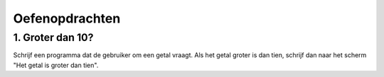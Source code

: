 Oefenopdrachten
:::::::::::::::

1. Groter dan 10?
-----------------

Schrijf een programma dat de gebruiker om een getal vraagt. Als het getal groter is dan tien, schrijf dan naar het scherm "Het getal is groter dan tien".

.. activecode:: oefen-conditionals-groterdan
   :caption: Groter dan 10?
   :nocodelens:
   :language: python
   :enabledownload:
